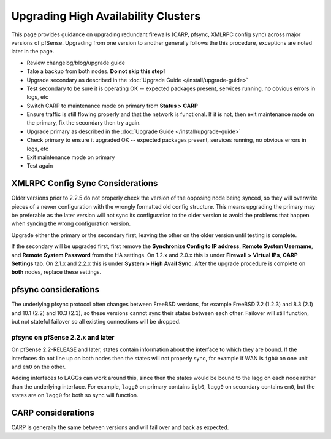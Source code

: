 Upgrading High Availability Clusters
====================================

This page provides guidance on upgrading redundant firewalls (CARP, pfsync,
XMLRPC config sync) across major versions of pfSense. Upgrading from one version
to another generally follows the this procedure, exceptions are noted later in
the page.

* Review changelog/blog/upgrade guide
* Take a backup from both nodes. **Do not skip this step!**
* Upgrade secondary as described in the :doc:`Upgrade Guide </install/upgrade-guide>`
* Test secondary to be sure it is operating OK -- expected packages present,
  services running, no obvious errors in logs, etc
* Switch CARP to maintenance mode on primary from **Status > CARP**
* Ensure traffic is still flowing properly and that the network is functional.
  If it is not, then exit maintenance mode on the primary, fix the secondary
  then try again.
* Upgrade primary as described in the :doc:`Upgrade Guide </install/upgrade-guide>`
* Check primary to ensure it upgraded OK -- expected packages present, services
  running, no obvious errors in logs, etc
* Exit maintenance mode on primary
* Test again

XMLRPC Config Sync Considerations
---------------------------------

Older versions prior to 2.2.5 do not properly check the version of the opposing
node being synced, so they will overwrite pieces of a newer configuration with
the wrongly formatted old config structure. This means upgrading the primary may
be preferable as the later version will not sync its configuration to the older
version to avoid the problems that happen when syncing the wrong configuration
version.

Upgrade either the primary or the secondary first, leaving the other on the
older version until testing is complete.

If the secondary will be upgraded first, first remove the **Synchronize Config
to IP address**, **Remote System Username**, and **Remote System Password** from
the HA settings. On 1.2.x and 2.0.x this is under **Firewall > Virtual IPs**,
**CARP Settings** tab. On 2.1.x and 2.2.x this is under **System > High Avail
Sync**. After the upgrade procedure is complete on **both** nodes, replace these
settings.

pfsync considerations
---------------------

The underlying pfsync protocol often changes between FreeBSD versions, for
example FreeBSD 7.2 (1.2.3) and 8.3 (2.1) and 10.1 (2.2) and 10.3 (2.3), so
these versions cannot sync their states between each other. Failover will still
function, but not stateful failover so all existing connections will be dropped.

pfsync on pfSense 2.2.x and later
^^^^^^^^^^^^^^^^^^^^^^^^^^^^^^^^^

On pfSense 2.2-RELEASE and later, states contain information about the interface
to which they are bound. If the interfaces do not line up on both nodes then the
states will not properly sync, for example if WAN is ``igb0`` on one unit and
``em0`` on the other.

Adding interfaces to LAGGs can work around this, since then the states would be
bound to the lagg on each node rather than the underlying interface. For
example, ``lagg0`` on primary contains ``igb0``, ``lagg0`` on secondary contains
``em0``, but the states are on ``lagg0`` for both so sync will function.

CARP considerations
-------------------

CARP is generally the same between versions and will fail over and back as
expected.
